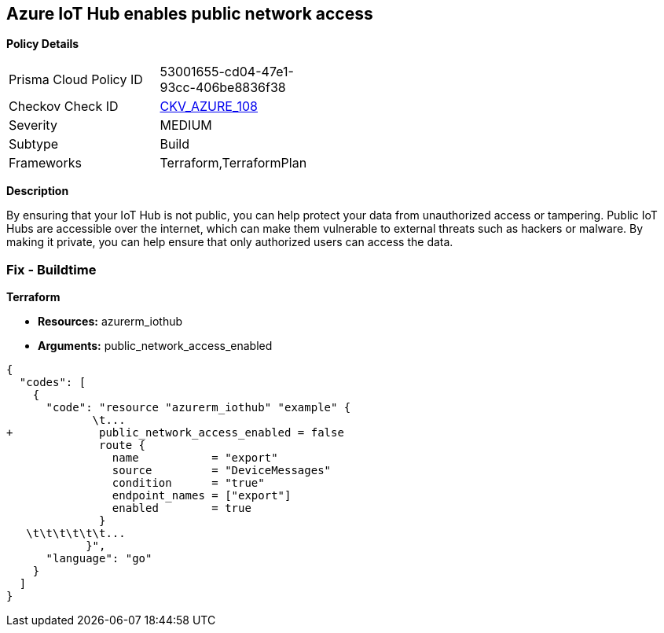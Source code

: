 == Azure IoT Hub enables public network access


*Policy Details* 

[width=45%]
[cols="1,1"]
|=== 
|Prisma Cloud Policy ID 
| 53001655-cd04-47e1-93cc-406be8836f38

|Checkov Check ID 
| https://github.com/bridgecrewio/checkov/tree/master/checkov/terraform/checks/resource/azure/IoTNoPublicNetworkAccess.py[CKV_AZURE_108]

|Severity
|MEDIUM

|Subtype
|Build

|Frameworks
|Terraform,TerraformPlan

|=== 



*Description* 


By ensuring that your IoT Hub  is not public, you can help protect your data from unauthorized access or tampering.
Public IoT Hubs are accessible over the internet, which can make them vulnerable to external threats such as hackers or malware.
By making it private, you can help ensure that only authorized users can access the data.

=== Fix - Buildtime


*Terraform* 


* *Resources:* azurerm_iothub
* *Arguments:* public_network_access_enabled


[source,go]
----
{
  "codes": [
    {
      "code": "resource "azurerm_iothub" "example" {
             \t...
+             public_network_access_enabled = false
              route {
                name           = "export"
                source         = "DeviceMessages"
                condition      = "true"
                endpoint_names = ["export"]
                enabled        = true
              }
   \t\t\t\t\t\t...
            }",
      "language": "go"
    }
  ]
}
----
